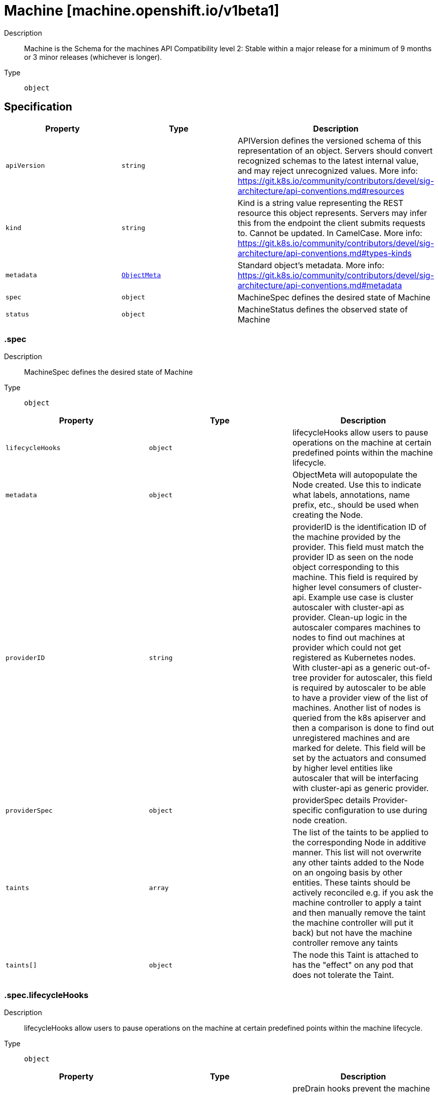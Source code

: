 // Automatically generated by 'openshift-apidocs-gen'. Do not edit.
:_mod-docs-content-type: ASSEMBLY
[id="machine-machine-openshift-io-v1beta1"]
= Machine [machine.openshift.io/v1beta1]

:toc: macro
:toc-title:

toc::[]


Description::
+
--
Machine is the Schema for the machines API
Compatibility level 2: Stable within a major release for a minimum of 9 months or 3 minor releases (whichever is longer).
--

Type::
  `object`



== Specification

[cols="1,1,1",options="header"]
|===
| Property | Type | Description

| `apiVersion`
| `string`
| APIVersion defines the versioned schema of this representation of an object. Servers should convert recognized schemas to the latest internal value, and may reject unrecognized values. More info: https://git.k8s.io/community/contributors/devel/sig-architecture/api-conventions.md#resources

| `kind`
| `string`
| Kind is a string value representing the REST resource this object represents. Servers may infer this from the endpoint the client submits requests to. Cannot be updated. In CamelCase. More info: https://git.k8s.io/community/contributors/devel/sig-architecture/api-conventions.md#types-kinds

| `metadata`
| xref:../objects/index.adoc#io-k8s-apimachinery-pkg-apis-meta-v1-ObjectMeta[`ObjectMeta`]
| Standard object's metadata. More info: https://git.k8s.io/community/contributors/devel/sig-architecture/api-conventions.md#metadata

| `spec`
| `object`
| MachineSpec defines the desired state of Machine

| `status`
| `object`
| MachineStatus defines the observed state of Machine

|===
=== .spec

Description::
+
--
MachineSpec defines the desired state of Machine
--

Type::
  `object`




[cols="1,1,1",options="header"]
|===
| Property | Type | Description

| `lifecycleHooks`
| `object`
| lifecycleHooks allow users to pause operations on the machine at
certain predefined points within the machine lifecycle.

| `metadata`
| `object`
| ObjectMeta will autopopulate the Node created. Use this to
indicate what labels, annotations, name prefix, etc., should be used
when creating the Node.

| `providerID`
| `string`
| providerID is the identification ID of the machine provided by the provider.
This field must match the provider ID as seen on the node object corresponding to this machine.
This field is required by higher level consumers of cluster-api. Example use case is cluster autoscaler
with cluster-api as provider. Clean-up logic in the autoscaler compares machines to nodes to find out
machines at provider which could not get registered as Kubernetes nodes. With cluster-api as a
generic out-of-tree provider for autoscaler, this field is required by autoscaler to be
able to have a provider view of the list of machines. Another list of nodes is queried from the k8s apiserver
and then a comparison is done to find out unregistered machines and are marked for delete.
This field will be set by the actuators and consumed by higher level entities like autoscaler that will
be interfacing with cluster-api as generic provider.

| `providerSpec`
| `object`
| providerSpec details Provider-specific configuration to use during node creation.

| `taints`
| `array`
| The list of the taints to be applied to the corresponding Node in additive
manner. This list will not overwrite any other taints added to the Node on
an ongoing basis by other entities. These taints should be actively reconciled
e.g. if you ask the machine controller to apply a taint and then manually remove
the taint the machine controller will put it back) but not have the machine controller
remove any taints

| `taints[]`
| `object`
| The node this Taint is attached to has the "effect" on
any pod that does not tolerate the Taint.

|===
=== .spec.lifecycleHooks

Description::
+
--
lifecycleHooks allow users to pause operations on the machine at
certain predefined points within the machine lifecycle.
--

Type::
  `object`




[cols="1,1,1",options="header"]
|===
| Property | Type | Description

| `preDrain`
| `array`
| preDrain hooks prevent the machine from being drained.
This also blocks further lifecycle events, such as termination.

| `preDrain[]`
| `object`
| LifecycleHook represents a single instance of a lifecycle hook

| `preTerminate`
| `array`
| preTerminate hooks prevent the machine from being terminated.
PreTerminate hooks be actioned after the Machine has been drained.

| `preTerminate[]`
| `object`
| LifecycleHook represents a single instance of a lifecycle hook

|===
=== .spec.lifecycleHooks.preDrain

Description::
+
--
preDrain hooks prevent the machine from being drained.
This also blocks further lifecycle events, such as termination.
--

Type::
  `array`




=== .spec.lifecycleHooks.preDrain[]

Description::
+
--
LifecycleHook represents a single instance of a lifecycle hook
--

Type::
  `object`

Required::
  - `name`
  - `owner`



[cols="1,1,1",options="header"]
|===
| Property | Type | Description

| `name`
| `string`
| name defines a unique name for the lifcycle hook.
The name should be unique and descriptive, ideally 1-3 words, in CamelCase or
it may be namespaced, eg. foo.example.com/CamelCase.
Names must be unique and should only be managed by a single entity.

| `owner`
| `string`
| owner defines the owner of the lifecycle hook.
This should be descriptive enough so that users can identify
who/what is responsible for blocking the lifecycle.
This could be the name of a controller (e.g. clusteroperator/etcd)
or an administrator managing the hook.

|===
=== .spec.lifecycleHooks.preTerminate

Description::
+
--
preTerminate hooks prevent the machine from being terminated.
PreTerminate hooks be actioned after the Machine has been drained.
--

Type::
  `array`




=== .spec.lifecycleHooks.preTerminate[]

Description::
+
--
LifecycleHook represents a single instance of a lifecycle hook
--

Type::
  `object`

Required::
  - `name`
  - `owner`



[cols="1,1,1",options="header"]
|===
| Property | Type | Description

| `name`
| `string`
| name defines a unique name for the lifcycle hook.
The name should be unique and descriptive, ideally 1-3 words, in CamelCase or
it may be namespaced, eg. foo.example.com/CamelCase.
Names must be unique and should only be managed by a single entity.

| `owner`
| `string`
| owner defines the owner of the lifecycle hook.
This should be descriptive enough so that users can identify
who/what is responsible for blocking the lifecycle.
This could be the name of a controller (e.g. clusteroperator/etcd)
or an administrator managing the hook.

|===
=== .spec.metadata

Description::
+
--
ObjectMeta will autopopulate the Node created. Use this to
indicate what labels, annotations, name prefix, etc., should be used
when creating the Node.
--

Type::
  `object`




[cols="1,1,1",options="header"]
|===
| Property | Type | Description

| `annotations`
| `object (string)`
| annotations is an unstructured key value map stored with a resource that may be
set by external tools to store and retrieve arbitrary metadata. They are not
queryable and should be preserved when modifying objects.
More info: http://kubernetes.io/docs/user-guide/annotations

| `generateName`
| `string`
| generateName is an optional prefix, used by the server, to generate a unique
name ONLY IF the Name field has not been provided.
If this field is used, the name returned to the client will be different
than the name passed. This value will also be combined with a unique suffix.
The provided value has the same validation rules as the Name field,
and may be truncated by the length of the suffix required to make the value
unique on the server.

If this field is specified and the generated name exists, the server will
NOT return a 409 - instead, it will either return 201 Created or 500 with Reason
ServerTimeout indicating a unique name could not be found in the time allotted, and the client
should retry (optionally after the time indicated in the Retry-After header).

Applied only if Name is not specified.
More info: https://git.k8s.io/community/contributors/devel/sig-architecture/api-conventions.md#idempotency

| `labels`
| `object (string)`
| Map of string keys and values that can be used to organize and categorize
(scope and select) objects. May match selectors of replication controllers
and services.
More info: http://kubernetes.io/docs/user-guide/labels

| `name`
| `string`
| name must be unique within a namespace. Is required when creating resources, although
some resources may allow a client to request the generation of an appropriate name
automatically. Name is primarily intended for creation idempotence and configuration
definition.
Cannot be updated.
More info: http://kubernetes.io/docs/user-guide/identifiers#names

| `namespace`
| `string`
| namespace defines the space within each name must be unique. An empty namespace is
equivalent to the "default" namespace, but "default" is the canonical representation.
Not all objects are required to be scoped to a namespace - the value of this field for
those objects will be empty.

Must be a DNS_LABEL.
Cannot be updated.
More info: http://kubernetes.io/docs/user-guide/namespaces

| `ownerReferences`
| `array`
| List of objects depended by this object. If ALL objects in the list have
been deleted, this object will be garbage collected. If this object is managed by a controller,
then an entry in this list will point to this controller, with the controller field set to true.
There cannot be more than one managing controller.

| `ownerReferences[]`
| `object`
| OwnerReference contains enough information to let you identify an owning
object. An owning object must be in the same namespace as the dependent, or
be cluster-scoped, so there is no namespace field.

|===
=== .spec.metadata.ownerReferences

Description::
+
--
List of objects depended by this object. If ALL objects in the list have
been deleted, this object will be garbage collected. If this object is managed by a controller,
then an entry in this list will point to this controller, with the controller field set to true.
There cannot be more than one managing controller.
--

Type::
  `array`




=== .spec.metadata.ownerReferences[]

Description::
+
--
OwnerReference contains enough information to let you identify an owning
object. An owning object must be in the same namespace as the dependent, or
be cluster-scoped, so there is no namespace field.
--

Type::
  `object`

Required::
  - `apiVersion`
  - `kind`
  - `name`
  - `uid`



[cols="1,1,1",options="header"]
|===
| Property | Type | Description

| `apiVersion`
| `string`
| API version of the referent.

| `blockOwnerDeletion`
| `boolean`
| If true, AND if the owner has the "foregroundDeletion" finalizer, then
the owner cannot be deleted from the key-value store until this
reference is removed.
See https://kubernetes.io/docs/concepts/architecture/garbage-collection/#foreground-deletion
for how the garbage collector interacts with this field and enforces the foreground deletion.
Defaults to false.
To set this field, a user needs "delete" permission of the owner,
otherwise 422 (Unprocessable Entity) will be returned.

| `controller`
| `boolean`
| If true, this reference points to the managing controller.

| `kind`
| `string`
| Kind of the referent.
More info: https://git.k8s.io/community/contributors/devel/sig-architecture/api-conventions.md#types-kinds

| `name`
| `string`
| Name of the referent.
More info: https://kubernetes.io/docs/concepts/overview/working-with-objects/names#names

| `uid`
| `string`
| UID of the referent.
More info: https://kubernetes.io/docs/concepts/overview/working-with-objects/names#uids

|===
=== .spec.providerSpec

Description::
+
--
providerSpec details Provider-specific configuration to use during node creation.
--

Type::
  `object`




[cols="1,1,1",options="header"]
|===
| Property | Type | Description

| `value`
| ``
| value is an inlined, serialized representation of the resource
configuration. It is recommended that providers maintain their own
versioned API types that should be serialized/deserialized from this
field, akin to component config.

|===
=== .spec.taints

Description::
+
--
The list of the taints to be applied to the corresponding Node in additive
manner. This list will not overwrite any other taints added to the Node on
an ongoing basis by other entities. These taints should be actively reconciled
e.g. if you ask the machine controller to apply a taint and then manually remove
the taint the machine controller will put it back) but not have the machine controller
remove any taints
--

Type::
  `array`




=== .spec.taints[]

Description::
+
--
The node this Taint is attached to has the "effect" on
any pod that does not tolerate the Taint.
--

Type::
  `object`

Required::
  - `effect`
  - `key`



[cols="1,1,1",options="header"]
|===
| Property | Type | Description

| `effect`
| `string`
| Required. The effect of the taint on pods
that do not tolerate the taint.
Valid effects are NoSchedule, PreferNoSchedule and NoExecute.

| `key`
| `string`
| Required. The taint key to be applied to a node.

| `timeAdded`
| `string`
| TimeAdded represents the time at which the taint was added.
It is only written for NoExecute taints.

| `value`
| `string`
| The taint value corresponding to the taint key.

|===
=== .status

Description::
+
--
MachineStatus defines the observed state of Machine
--

Type::
  `object`




[cols="1,1,1",options="header"]
|===
| Property | Type | Description

| `addresses`
| `array`
| addresses is a list of addresses assigned to the machine. Queried from cloud provider, if available.

| `addresses[]`
| `object`
| NodeAddress contains information for the node's address.

| `conditions`
| `array`
| conditions defines the current state of the Machine

| `conditions[]`
| `object`
| Condition defines an observation of a Machine API resource operational state.

| `errorMessage`
| `string`
| errorMessage will be set in the event that there is a terminal problem
reconciling the Machine and will contain a more verbose string suitable
for logging and human consumption.

This field should not be set for transitive errors that a controller
faces that are expected to be fixed automatically over
time (like service outages), but instead indicate that something is
fundamentally wrong with the Machine's spec or the configuration of
the controller, and that manual intervention is required. Examples
of terminal errors would be invalid combinations of settings in the
spec, values that are unsupported by the controller, or the
responsible controller itself being critically misconfigured.

Any transient errors that occur during the reconciliation of Machines
can be added as events to the Machine object and/or logged in the
controller's output.

| `errorReason`
| `string`
| errorReason will be set in the event that there is a terminal problem
reconciling the Machine and will contain a succinct value suitable
for machine interpretation.

This field should not be set for transitive errors that a controller
faces that are expected to be fixed automatically over
time (like service outages), but instead indicate that something is
fundamentally wrong with the Machine's spec or the configuration of
the controller, and that manual intervention is required. Examples
of terminal errors would be invalid combinations of settings in the
spec, values that are unsupported by the controller, or the
responsible controller itself being critically misconfigured.

Any transient errors that occur during the reconciliation of Machines
can be added as events to the Machine object and/or logged in the
controller's output.

| `lastOperation`
| `object`
| lastOperation describes the last-operation performed by the machine-controller.
This API should be useful as a history in terms of the latest operation performed on the
specific machine. It should also convey the state of the latest-operation for example if
it is still on-going, failed or completed successfully.

| `lastUpdated`
| `string`
| lastUpdated identifies when this status was last observed.

| `nodeRef`
| `object`
| nodeRef will point to the corresponding Node if it exists.

| `phase`
| `string`
| phase represents the current phase of machine actuation.
One of: Failed, Provisioning, Provisioned, Running, Deleting

| `providerStatus`
| ``
| providerStatus details a Provider-specific status.
It is recommended that providers maintain their
own versioned API types that should be
serialized/deserialized from this field.

|===
=== .status.addresses

Description::
+
--
addresses is a list of addresses assigned to the machine. Queried from cloud provider, if available.
--

Type::
  `array`




=== .status.addresses[]

Description::
+
--
NodeAddress contains information for the node's address.
--

Type::
  `object`

Required::
  - `address`
  - `type`



[cols="1,1,1",options="header"]
|===
| Property | Type | Description

| `address`
| `string`
| The node address.

| `type`
| `string`
| Node address type, one of Hostname, ExternalIP or InternalIP.

|===
=== .status.conditions

Description::
+
--
conditions defines the current state of the Machine
--

Type::
  `array`




=== .status.conditions[]

Description::
+
--
Condition defines an observation of a Machine API resource operational state.
--

Type::
  `object`

Required::
  - `lastTransitionTime`
  - `status`
  - `type`



[cols="1,1,1",options="header"]
|===
| Property | Type | Description

| `lastTransitionTime`
| `string`
| Last time the condition transitioned from one status to another.
This should be when the underlying condition changed. If that is not known, then using the time when
the API field changed is acceptable.

| `message`
| `string`
| A human readable message indicating details about the transition.
This field may be empty.

| `reason`
| `string`
| The reason for the condition's last transition in CamelCase.
The specific API may choose whether or not this field is considered a guaranteed API.
This field may not be empty.

| `severity`
| `string`
| severity provides an explicit classification of Reason code, so the users or machines can immediately
understand the current situation and act accordingly.
The Severity field MUST be set only when Status=False.

| `status`
| `string`
| status of the condition, one of True, False, Unknown.

| `type`
| `string`
| type of condition in CamelCase or in foo.example.com/CamelCase.
Many .condition.type values are consistent across resources like Available, but because arbitrary conditions
can be useful (see .node.status.conditions), the ability to deconflict is important.

|===
=== .status.lastOperation

Description::
+
--
lastOperation describes the last-operation performed by the machine-controller.
This API should be useful as a history in terms of the latest operation performed on the
specific machine. It should also convey the state of the latest-operation for example if
it is still on-going, failed or completed successfully.
--

Type::
  `object`




[cols="1,1,1",options="header"]
|===
| Property | Type | Description

| `description`
| `string`
| description is the human-readable description of the last operation.

| `lastUpdated`
| `string`
| lastUpdated is the timestamp at which LastOperation API was last-updated.

| `state`
| `string`
| state is the current status of the last performed operation.
E.g. Processing, Failed, Successful etc

| `type`
| `string`
| type is the type of operation which was last performed.
E.g. Create, Delete, Update etc

|===
=== .status.nodeRef

Description::
+
--
nodeRef will point to the corresponding Node if it exists.
--

Type::
  `object`




[cols="1,1,1",options="header"]
|===
| Property | Type | Description

| `apiVersion`
| `string`
| API version of the referent.

| `fieldPath`
| `string`
| If referring to a piece of an object instead of an entire object, this string
should contain a valid JSON/Go field access statement, such as desiredState.manifest.containers[2].
For example, if the object reference is to a container within a pod, this would take on a value like:
"spec.containers{name}" (where "name" refers to the name of the container that triggered
the event) or if no container name is specified "spec.containers[2]" (container with
index 2 in this pod). This syntax is chosen only to have some well-defined way of
referencing a part of an object.

| `kind`
| `string`
| Kind of the referent.
More info: https://git.k8s.io/community/contributors/devel/sig-architecture/api-conventions.md#types-kinds

| `name`
| `string`
| Name of the referent.
More info: https://kubernetes.io/docs/concepts/overview/working-with-objects/names/#names

| `namespace`
| `string`
| Namespace of the referent.
More info: https://kubernetes.io/docs/concepts/overview/working-with-objects/namespaces/

| `resourceVersion`
| `string`
| Specific resourceVersion to which this reference is made, if any.
More info: https://git.k8s.io/community/contributors/devel/sig-architecture/api-conventions.md#concurrency-control-and-consistency

| `uid`
| `string`
| UID of the referent.
More info: https://kubernetes.io/docs/concepts/overview/working-with-objects/names/#uids

|===

== API endpoints

The following API endpoints are available:

* `/apis/machine.openshift.io/v1beta1/machines`
- `GET`: list objects of kind Machine
* `/apis/machine.openshift.io/v1beta1/namespaces/{namespace}/machines`
- `DELETE`: delete collection of Machine
- `GET`: list objects of kind Machine
- `POST`: create a Machine
* `/apis/machine.openshift.io/v1beta1/namespaces/{namespace}/machines/{name}`
- `DELETE`: delete a Machine
- `GET`: read the specified Machine
- `PATCH`: partially update the specified Machine
- `PUT`: replace the specified Machine
* `/apis/machine.openshift.io/v1beta1/namespaces/{namespace}/machines/{name}/status`
- `GET`: read status of the specified Machine
- `PATCH`: partially update status of the specified Machine
- `PUT`: replace status of the specified Machine


=== /apis/machine.openshift.io/v1beta1/machines



HTTP method::
  `GET`

Description::
  list objects of kind Machine


.HTTP responses
[cols="1,1",options="header"]
|===
| HTTP code | Reponse body
| 200 - OK
| xref:../objects/index.adoc#io-openshift-machine-v1beta1-MachineList[`MachineList`] schema
| 401 - Unauthorized
| Empty
|===


=== /apis/machine.openshift.io/v1beta1/namespaces/{namespace}/machines



HTTP method::
  `DELETE`

Description::
  delete collection of Machine




.HTTP responses
[cols="1,1",options="header"]
|===
| HTTP code | Reponse body
| 200 - OK
| xref:../objects/index.adoc#io-k8s-apimachinery-pkg-apis-meta-v1-Status[`Status`] schema
| 401 - Unauthorized
| Empty
|===

HTTP method::
  `GET`

Description::
  list objects of kind Machine




.HTTP responses
[cols="1,1",options="header"]
|===
| HTTP code | Reponse body
| 200 - OK
| xref:../objects/index.adoc#io-openshift-machine-v1beta1-MachineList[`MachineList`] schema
| 401 - Unauthorized
| Empty
|===

HTTP method::
  `POST`

Description::
  create a Machine


.Query parameters
[cols="1,1,2",options="header"]
|===
| Parameter | Type | Description
| `dryRun`
| `string`
| When present, indicates that modifications should not be persisted. An invalid or unrecognized dryRun directive will result in an error response and no further processing of the request. Valid values are: - All: all dry run stages will be processed
| `fieldValidation`
| `string`
| fieldValidation instructs the server on how to handle objects in the request (POST/PUT/PATCH) containing unknown or duplicate fields. Valid values are: - Ignore: This will ignore any unknown fields that are silently dropped from the object, and will ignore all but the last duplicate field that the decoder encounters. This is the default behavior prior to v1.23. - Warn: This will send a warning via the standard warning response header for each unknown field that is dropped from the object, and for each duplicate field that is encountered. The request will still succeed if there are no other errors, and will only persist the last of any duplicate fields. This is the default in v1.23+ - Strict: This will fail the request with a BadRequest error if any unknown fields would be dropped from the object, or if any duplicate fields are present. The error returned from the server will contain all unknown and duplicate fields encountered.
|===

.Body parameters
[cols="1,1,2",options="header"]
|===
| Parameter | Type | Description
| `body`
| xref:../machine_apis/machine-machine-openshift-io-v1beta1.adoc#machine-machine-openshift-io-v1beta1[`Machine`] schema
| 
|===

.HTTP responses
[cols="1,1",options="header"]
|===
| HTTP code | Reponse body
| 200 - OK
| xref:../machine_apis/machine-machine-openshift-io-v1beta1.adoc#machine-machine-openshift-io-v1beta1[`Machine`] schema
| 201 - Created
| xref:../machine_apis/machine-machine-openshift-io-v1beta1.adoc#machine-machine-openshift-io-v1beta1[`Machine`] schema
| 202 - Accepted
| xref:../machine_apis/machine-machine-openshift-io-v1beta1.adoc#machine-machine-openshift-io-v1beta1[`Machine`] schema
| 401 - Unauthorized
| Empty
|===


=== /apis/machine.openshift.io/v1beta1/namespaces/{namespace}/machines/{name}

.Global path parameters
[cols="1,1,2",options="header"]
|===
| Parameter | Type | Description
| `name`
| `string`
| name of the Machine
|===


HTTP method::
  `DELETE`

Description::
  delete a Machine


.Query parameters
[cols="1,1,2",options="header"]
|===
| Parameter | Type | Description
| `dryRun`
| `string`
| When present, indicates that modifications should not be persisted. An invalid or unrecognized dryRun directive will result in an error response and no further processing of the request. Valid values are: - All: all dry run stages will be processed
|===


.HTTP responses
[cols="1,1",options="header"]
|===
| HTTP code | Reponse body
| 200 - OK
| xref:../objects/index.adoc#io-k8s-apimachinery-pkg-apis-meta-v1-Status[`Status`] schema
| 202 - Accepted
| xref:../objects/index.adoc#io-k8s-apimachinery-pkg-apis-meta-v1-Status[`Status`] schema
| 401 - Unauthorized
| Empty
|===

HTTP method::
  `GET`

Description::
  read the specified Machine




.HTTP responses
[cols="1,1",options="header"]
|===
| HTTP code | Reponse body
| 200 - OK
| xref:../machine_apis/machine-machine-openshift-io-v1beta1.adoc#machine-machine-openshift-io-v1beta1[`Machine`] schema
| 401 - Unauthorized
| Empty
|===

HTTP method::
  `PATCH`

Description::
  partially update the specified Machine


.Query parameters
[cols="1,1,2",options="header"]
|===
| Parameter | Type | Description
| `dryRun`
| `string`
| When present, indicates that modifications should not be persisted. An invalid or unrecognized dryRun directive will result in an error response and no further processing of the request. Valid values are: - All: all dry run stages will be processed
| `fieldValidation`
| `string`
| fieldValidation instructs the server on how to handle objects in the request (POST/PUT/PATCH) containing unknown or duplicate fields. Valid values are: - Ignore: This will ignore any unknown fields that are silently dropped from the object, and will ignore all but the last duplicate field that the decoder encounters. This is the default behavior prior to v1.23. - Warn: This will send a warning via the standard warning response header for each unknown field that is dropped from the object, and for each duplicate field that is encountered. The request will still succeed if there are no other errors, and will only persist the last of any duplicate fields. This is the default in v1.23+ - Strict: This will fail the request with a BadRequest error if any unknown fields would be dropped from the object, or if any duplicate fields are present. The error returned from the server will contain all unknown and duplicate fields encountered.
|===


.HTTP responses
[cols="1,1",options="header"]
|===
| HTTP code | Reponse body
| 200 - OK
| xref:../machine_apis/machine-machine-openshift-io-v1beta1.adoc#machine-machine-openshift-io-v1beta1[`Machine`] schema
| 401 - Unauthorized
| Empty
|===

HTTP method::
  `PUT`

Description::
  replace the specified Machine


.Query parameters
[cols="1,1,2",options="header"]
|===
| Parameter | Type | Description
| `dryRun`
| `string`
| When present, indicates that modifications should not be persisted. An invalid or unrecognized dryRun directive will result in an error response and no further processing of the request. Valid values are: - All: all dry run stages will be processed
| `fieldValidation`
| `string`
| fieldValidation instructs the server on how to handle objects in the request (POST/PUT/PATCH) containing unknown or duplicate fields. Valid values are: - Ignore: This will ignore any unknown fields that are silently dropped from the object, and will ignore all but the last duplicate field that the decoder encounters. This is the default behavior prior to v1.23. - Warn: This will send a warning via the standard warning response header for each unknown field that is dropped from the object, and for each duplicate field that is encountered. The request will still succeed if there are no other errors, and will only persist the last of any duplicate fields. This is the default in v1.23+ - Strict: This will fail the request with a BadRequest error if any unknown fields would be dropped from the object, or if any duplicate fields are present. The error returned from the server will contain all unknown and duplicate fields encountered.
|===

.Body parameters
[cols="1,1,2",options="header"]
|===
| Parameter | Type | Description
| `body`
| xref:../machine_apis/machine-machine-openshift-io-v1beta1.adoc#machine-machine-openshift-io-v1beta1[`Machine`] schema
| 
|===

.HTTP responses
[cols="1,1",options="header"]
|===
| HTTP code | Reponse body
| 200 - OK
| xref:../machine_apis/machine-machine-openshift-io-v1beta1.adoc#machine-machine-openshift-io-v1beta1[`Machine`] schema
| 201 - Created
| xref:../machine_apis/machine-machine-openshift-io-v1beta1.adoc#machine-machine-openshift-io-v1beta1[`Machine`] schema
| 401 - Unauthorized
| Empty
|===


=== /apis/machine.openshift.io/v1beta1/namespaces/{namespace}/machines/{name}/status

.Global path parameters
[cols="1,1,2",options="header"]
|===
| Parameter | Type | Description
| `name`
| `string`
| name of the Machine
|===


HTTP method::
  `GET`

Description::
  read status of the specified Machine




.HTTP responses
[cols="1,1",options="header"]
|===
| HTTP code | Reponse body
| 200 - OK
| xref:../machine_apis/machine-machine-openshift-io-v1beta1.adoc#machine-machine-openshift-io-v1beta1[`Machine`] schema
| 401 - Unauthorized
| Empty
|===

HTTP method::
  `PATCH`

Description::
  partially update status of the specified Machine


.Query parameters
[cols="1,1,2",options="header"]
|===
| Parameter | Type | Description
| `dryRun`
| `string`
| When present, indicates that modifications should not be persisted. An invalid or unrecognized dryRun directive will result in an error response and no further processing of the request. Valid values are: - All: all dry run stages will be processed
| `fieldValidation`
| `string`
| fieldValidation instructs the server on how to handle objects in the request (POST/PUT/PATCH) containing unknown or duplicate fields. Valid values are: - Ignore: This will ignore any unknown fields that are silently dropped from the object, and will ignore all but the last duplicate field that the decoder encounters. This is the default behavior prior to v1.23. - Warn: This will send a warning via the standard warning response header for each unknown field that is dropped from the object, and for each duplicate field that is encountered. The request will still succeed if there are no other errors, and will only persist the last of any duplicate fields. This is the default in v1.23+ - Strict: This will fail the request with a BadRequest error if any unknown fields would be dropped from the object, or if any duplicate fields are present. The error returned from the server will contain all unknown and duplicate fields encountered.
|===


.HTTP responses
[cols="1,1",options="header"]
|===
| HTTP code | Reponse body
| 200 - OK
| xref:../machine_apis/machine-machine-openshift-io-v1beta1.adoc#machine-machine-openshift-io-v1beta1[`Machine`] schema
| 401 - Unauthorized
| Empty
|===

HTTP method::
  `PUT`

Description::
  replace status of the specified Machine


.Query parameters
[cols="1,1,2",options="header"]
|===
| Parameter | Type | Description
| `dryRun`
| `string`
| When present, indicates that modifications should not be persisted. An invalid or unrecognized dryRun directive will result in an error response and no further processing of the request. Valid values are: - All: all dry run stages will be processed
| `fieldValidation`
| `string`
| fieldValidation instructs the server on how to handle objects in the request (POST/PUT/PATCH) containing unknown or duplicate fields. Valid values are: - Ignore: This will ignore any unknown fields that are silently dropped from the object, and will ignore all but the last duplicate field that the decoder encounters. This is the default behavior prior to v1.23. - Warn: This will send a warning via the standard warning response header for each unknown field that is dropped from the object, and for each duplicate field that is encountered. The request will still succeed if there are no other errors, and will only persist the last of any duplicate fields. This is the default in v1.23+ - Strict: This will fail the request with a BadRequest error if any unknown fields would be dropped from the object, or if any duplicate fields are present. The error returned from the server will contain all unknown and duplicate fields encountered.
|===

.Body parameters
[cols="1,1,2",options="header"]
|===
| Parameter | Type | Description
| `body`
| xref:../machine_apis/machine-machine-openshift-io-v1beta1.adoc#machine-machine-openshift-io-v1beta1[`Machine`] schema
| 
|===

.HTTP responses
[cols="1,1",options="header"]
|===
| HTTP code | Reponse body
| 200 - OK
| xref:../machine_apis/machine-machine-openshift-io-v1beta1.adoc#machine-machine-openshift-io-v1beta1[`Machine`] schema
| 201 - Created
| xref:../machine_apis/machine-machine-openshift-io-v1beta1.adoc#machine-machine-openshift-io-v1beta1[`Machine`] schema
| 401 - Unauthorized
| Empty
|===


